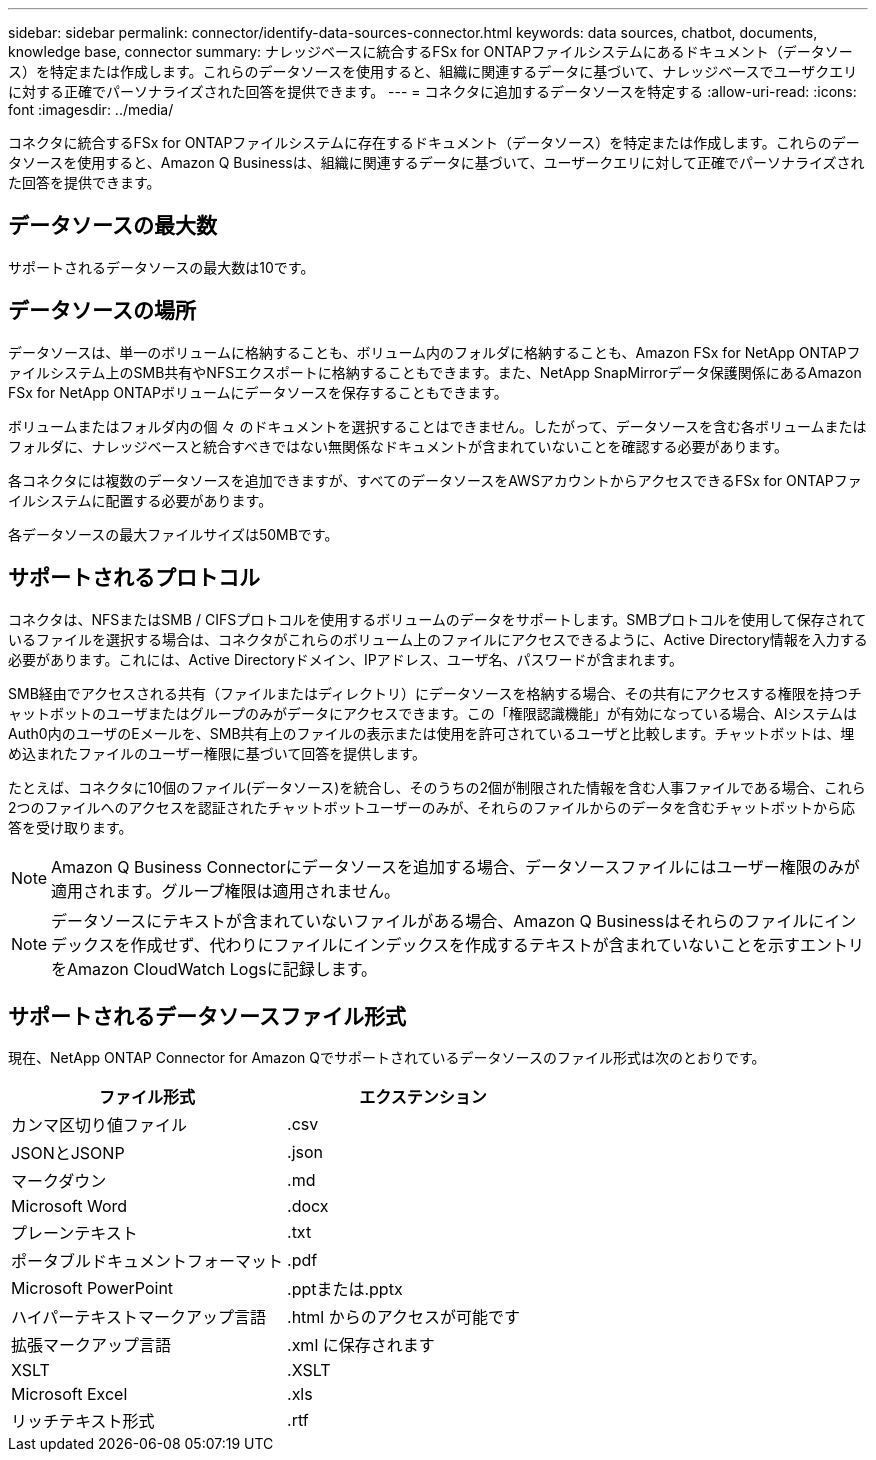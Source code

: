 ---
sidebar: sidebar 
permalink: connector/identify-data-sources-connector.html 
keywords: data sources, chatbot, documents, knowledge base, connector 
summary: ナレッジベースに統合するFSx for ONTAPファイルシステムにあるドキュメント（データソース）を特定または作成します。これらのデータソースを使用すると、組織に関連するデータに基づいて、ナレッジベースでユーザクエリに対する正確でパーソナライズされた回答を提供できます。 
---
= コネクタに追加するデータソースを特定する
:allow-uri-read: 
:icons: font
:imagesdir: ../media/


[role="lead"]
コネクタに統合するFSx for ONTAPファイルシステムに存在するドキュメント（データソース）を特定または作成します。これらのデータソースを使用すると、Amazon Q Businessは、組織に関連するデータに基づいて、ユーザークエリに対して正確でパーソナライズされた回答を提供できます。



== データソースの最大数

サポートされるデータソースの最大数は10です。



== データソースの場所

データソースは、単一のボリュームに格納することも、ボリューム内のフォルダに格納することも、Amazon FSx for NetApp ONTAPファイルシステム上のSMB共有やNFSエクスポートに格納することもできます。また、NetApp SnapMirrorデータ保護関係にあるAmazon FSx for NetApp ONTAPボリュームにデータソースを保存することもできます。

ボリュームまたはフォルダ内の個 々 のドキュメントを選択することはできません。したがって、データソースを含む各ボリュームまたはフォルダに、ナレッジベースと統合すべきではない無関係なドキュメントが含まれていないことを確認する必要があります。

各コネクタには複数のデータソースを追加できますが、すべてのデータソースをAWSアカウントからアクセスできるFSx for ONTAPファイルシステムに配置する必要があります。

各データソースの最大ファイルサイズは50MBです。



== サポートされるプロトコル

コネクタは、NFSまたはSMB / CIFSプロトコルを使用するボリュームのデータをサポートします。SMBプロトコルを使用して保存されているファイルを選択する場合は、コネクタがこれらのボリューム上のファイルにアクセスできるように、Active Directory情報を入力する必要があります。これには、Active Directoryドメイン、IPアドレス、ユーザ名、パスワードが含まれます。

SMB経由でアクセスされる共有（ファイルまたはディレクトリ）にデータソースを格納する場合、その共有にアクセスする権限を持つチャットボットのユーザまたはグループのみがデータにアクセスできます。この「権限認識機能」が有効になっている場合、AIシステムはAuth0内のユーザのEメールを、SMB共有上のファイルの表示または使用を許可されているユーザと比較します。チャットボットは、埋め込まれたファイルのユーザー権限に基づいて回答を提供します。

たとえば、コネクタに10個のファイル(データソース)を統合し、そのうちの2個が制限された情報を含む人事ファイルである場合、これら2つのファイルへのアクセスを認証されたチャットボットユーザーのみが、それらのファイルからのデータを含むチャットボットから応答を受け取ります。


NOTE: Amazon Q Business Connectorにデータソースを追加する場合、データソースファイルにはユーザー権限のみが適用されます。グループ権限は適用されません。


NOTE: データソースにテキストが含まれていないファイルがある場合、Amazon Q Businessはそれらのファイルにインデックスを作成せず、代わりにファイルにインデックスを作成するテキストが含まれていないことを示すエントリをAmazon CloudWatch Logsに記録します。



== サポートされるデータソースファイル形式

現在、NetApp ONTAP Connector for Amazon Qでサポートされているデータソースのファイル形式は次のとおりです。

[cols="2*"]
|===
| ファイル形式 | エクステンション 


| カンマ区切り値ファイル | .csv 


| JSONとJSONP | .json 


| マークダウン | .md 


| Microsoft Word | .docx 


| プレーンテキスト | .txt 


| ポータブルドキュメントフォーマット | .pdf 


| Microsoft PowerPoint | .pptまたは.pptx 


| ハイパーテキストマークアップ言語 | .html からのアクセスが可能です 


| 拡張マークアップ言語 | .xml に保存されます 


| XSLT | .XSLT 


| Microsoft Excel | .xls 


| リッチテキスト形式 | .rtf 
|===